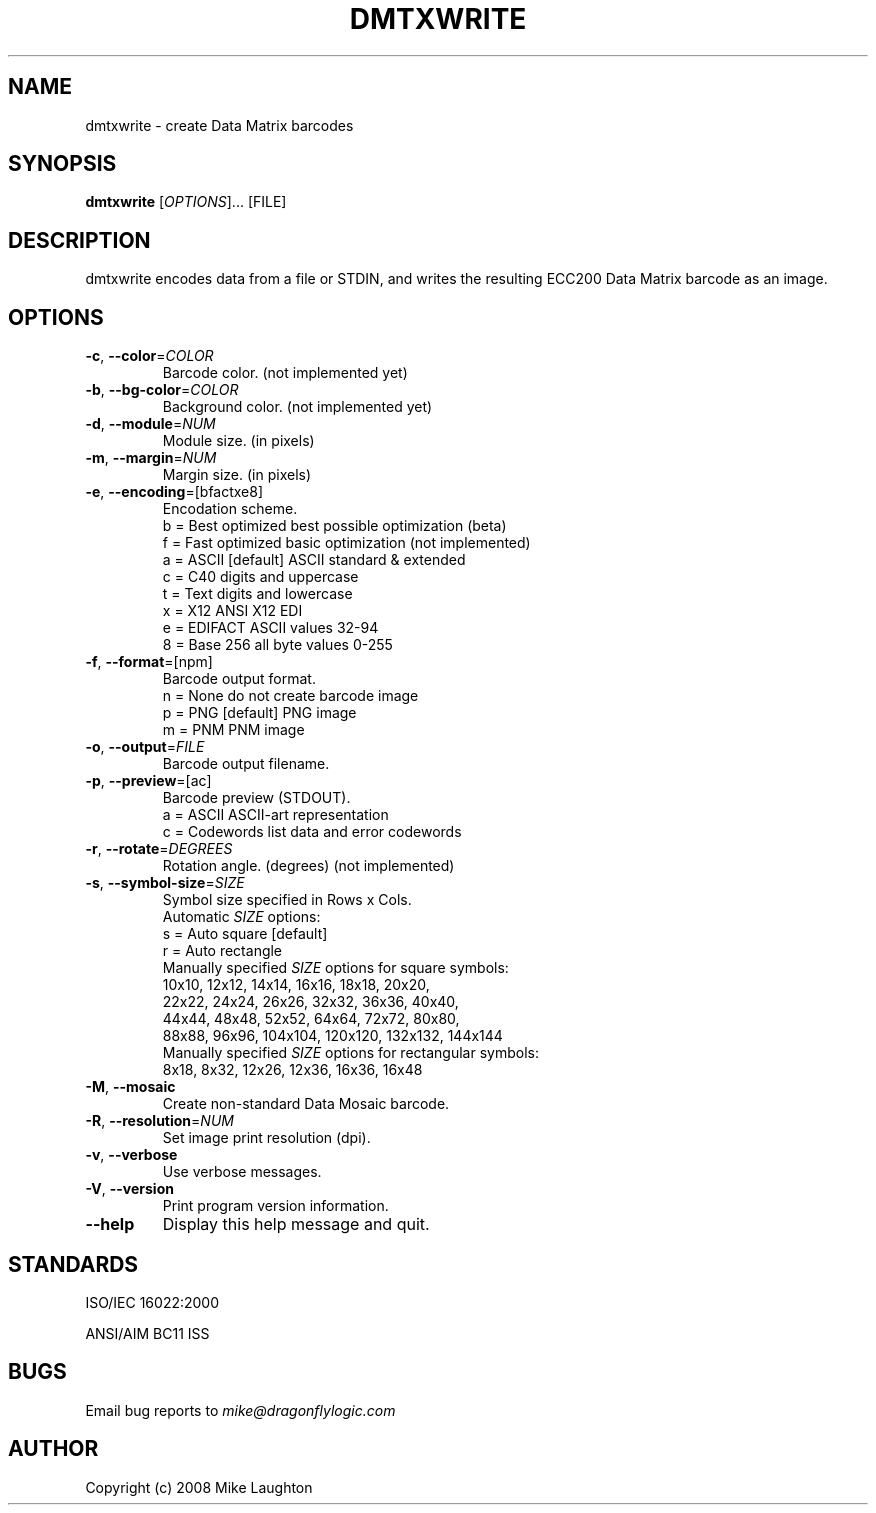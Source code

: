 .\" $Id$
.\"
.\" Man page for the dmtxwrite utility (libdmtx project).
.\"
.\" To view: $ groff -man -T ascii dmtxwrite.1 | less
.\" To text: $ groff -man -T ascii dmtxwrite.1 | col -b | expand
.\"
.TH DMTXWRITE 1 "April 13, 2008"
.SH NAME
dmtxwrite \- create Data Matrix barcodes
.SH SYNOPSIS
.B dmtxwrite
[\fIOPTIONS\fP]... [FILE]
.SH DESCRIPTION
dmtxwrite encodes data from a file or STDIN, and writes the resulting ECC200 Data Matrix barcode as an image.
.SH OPTIONS
.TP
\fB\-c\fP, \fB\-\-color\fP=\fICOLOR\fP
Barcode color. (not implemented yet)
.TP
\fB\-b\fP, \fB\-\-bg-color\fP=\fICOLOR\fP
Background color. (not implemented yet)
.TP
\fB\-d\fP, \fB\-\-module\fP=\fINUM\fP
Module size. (in pixels)
.TP
\fB\-m\fP, \fB\-\-margin\fP=\fINUM\fP
Margin size. (in pixels)
.TP
\fB\-e\fP, \fB\-\-encoding\fP=[bfactxe8]
Encodation scheme.
   b = Best optimized   best possible optimization (beta)
   f = Fast optimized   basic optimization (not implemented)
   a = ASCII  [default] ASCII standard & extended
   c = C40              digits and uppercase
   t = Text             digits and lowercase
   x = X12              ANSI X12 EDI
   e = EDIFACT          ASCII values 32-94
   8 = Base 256         all byte values 0-255
.TP
\fB\-f\fP, \fB\-\-format\fP=[npm]
Barcode output format.
   n = None             do not create barcode image
   p = PNG    [default] PNG image
   m = PNM              PNM image
.TP
\fB\-o\fP, \fB\-\-output\fP=\fIFILE\fP
Barcode output filename.
.TP
\fB\-p\fP, \fB\-\-preview\fP=[ac]
Barcode preview (STDOUT).
   a = ASCII            ASCII-art representation
   c = Codewords        list data and error codewords
.TP
\fB\-r\fP, \fB\-\-rotate\fP=\fIDEGREES\fP
Rotation angle. (degrees) (not implemented)
.TP
\fB\-s\fP, \fB\-\-symbol-size\fP=\fISIZE\fP
Symbol size specified in Rows x Cols.
   Automatic \fISIZE\fP options:
      s = Auto square  [default]
      r = Auto rectangle
   Manually specified \fISIZE\fP options for square symbols:
      10x10,  12x12,   14x14,   16x16,   18x18,   20x20,
      22x22,  24x24,   26x26,   32x32,   36x36,   40x40,
      44x44,  48x48,   52x52,   64x64,   72x72,   80x80,
      88x88,  96x96, 104x104, 120x120, 132x132, 144x144
   Manually specified \fISIZE\fP options for rectangular symbols:
       8x18,   8x32,   12x26,   12x36,   16x36,   16x48
.TP
\fB\-M\fP, \fB\-\-mosaic\fP
Create non-standard Data Mosaic barcode.
.TP
\fB\-R\fP, \fB\-\-resolution\fP=\fINUM\fP
Set image print resolution (dpi).
.TP
\fB\-v\fP, \fB\-\-verbose\fP
Use verbose messages.
.TP
\fB\-V\fP, \fB\-\-version\fP
Print program version information.
.TP
\fB\-\-help\fP
Display this help message and quit.
.SH STANDARDS
ISO/IEC 16022:2000
.PP
ANSI/AIM BC11 ISS
.SH BUGS
Email bug reports to \fImike@dragonflylogic.com\fP
.SH AUTHOR
Copyright (c) 2008 Mike Laughton
.\" end of man page
